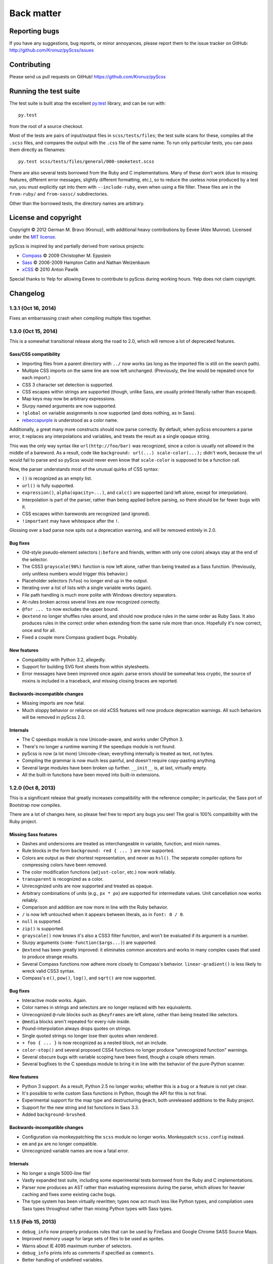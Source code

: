 Back matter
===========

Reporting bugs
--------------

If you have any suggestions, bug reports, or minor annoyances, please report
them to the issue tracker on GitHub: http://github.com/Kronuz/pyScss/issues


Contributing
------------

Please send us pull requests on GitHub!  https://github.com/Kronuz/pyScss


Running the test suite
----------------------

The test suite is built atop the excellent `py.test`_ library, and can be run with::

    py.test

from the root of a source checkout.

.. _py.test: http://pytest.org/latest/

Most of the tests are pairs of input/output files in ``scss/tests/files``; the
test suite scans for these, compiles all the ``.scss`` files, and compares the
output with the ``.css`` file of the same name.  To run only particular tests,
you can pass them directly as filenames::

    py.test scss/tests/files/general/000-smoketest.scss

There are also several tests borrowed from the Ruby and C implementations.
Many of these don't work (due to missing features, different error messages,
slightly different formatting, etc.), so to reduce the useless noise produced
by a test run, you must explicitly opt into them with ``--include-ruby``, even
when using a file filter.  These files are in the ``from-ruby/`` and
``from-sassc/`` subdirectories.

Other than the borrowed tests, the directory names are arbitrary.


License and copyright
---------------------

Copyright © 2012 German M. Bravo (Kronuz), with additional heavy contributions
by Eevee (Alex Munroe).  Licensed under the `MIT license`_.

.. _MIT license: http://www.opensource.org/licenses/mit-license.php

pyScss is inspired by and partially derived from various projects:

* `Compass`_ © 2009 Christopher M. Eppstein
* `Sass`_ © 2006-2009 Hampton Catlin and Nathan Weizenbaum
* `xCSS`_ © 2010 Anton Pawlik

.. _Compass: http://compass-style.org/
.. _Sass: http://sass-lang.com/
.. _xCSS: http://xcss.antpaw.org/docs/

Special thanks to Yelp for allowing Eevee to contribute to pyScss during
working hours.  Yelp does not claim copyright.


Changelog
---------

1.3.1 (Oct 16, 2014)
^^^^^^^^^^^^^^^^^^^^

Fixes an embarrassing crash when compiling multiple files together.

1.3.0 (Oct 15, 2014)
^^^^^^^^^^^^^^^^^^^^

This is a somewhat transitional release along the road to 2.0, which will
remove a lot of deprecated features.

Sass/CSS compatibility
""""""""""""""""""""""

* Importing files from a parent directory with ``../`` now works (as long as the imported file is still on the search path).
* Multiple CSS imports on the same line are now left unchanged.  (Previously, the line would be repeated once for each import.)
* CSS 3 character set detection is supported.
* CSS escapes within strings are supported (though, unlike Sass, are usually printed literally rather than escaped).
* Map keys may now be arbitrary expressions.
* Slurpy named arguments are now supported.
* ``!global`` on variable assignments is now supported (and does nothing, as in Sass).
* `rebeccapurple`_ is understood as a color name.

.. _rebeccapurple: http://meyerweb.com/eric/thoughts/2014/06/19/rebeccapurple/

Additionally, a great many more constructs should now parse correctly.  By default, when pyScss encounters a parse error, it replaces any interpolations and variables, and treats the result as a single opaque string.

This was the only way syntax like ``url(http://foo/bar)`` was recognized, since a colon is usually not allowed in the middle of a bareword.  As a result, code like ``background: url(...) scale-color(...);`` didn't work, because the url would fail to parse and so pyScss would never even know that ``scale-color`` is supposed to be a function call.

Now, the parser understands most of the unusual quirks of CSS syntax:

* ``()`` is recognized as an empty list.
* ``url()`` is fully supported.
* ``expression()``, ``alpha(opacity=...)``, and ``calc()`` are supported (and left alone, except for interpolation).
* Interpolation is part of the parser, rather than being applied before parsing, so there should be far fewer bugs with it.
* CSS escapes within barewords are recognized (and ignored).
* ``!important`` may have whitespace after the ``!``.

Glossing over a bad parse now spits out a deprecation warning, and will be
removed entirely in 2.0.

Bug fixes
"""""""""

* Old-style pseudo-element selectors (``:before`` and friends, written with only one colon) always stay at the end of the selector.
* The CSS3 ``grayscale(90%)`` function is now left alone, rather than being treated as a Sass function.  (Previously, only unitless numbers would trigger this behavior.)
* Placeholder selectors (``%foo``) no longer end up in the output.
* Iterating over a list of lists with a single variable works (again).
* File path handling is much more polite with Windows directory separators.
* At-rules broken across several lines are now recognized correctly.
* ``@for ... to`` now excludes the upper bound.
* ``@extend`` no longer shuffles rules around, and should now produce rules in the same order as Ruby Sass.  It also produces rules in the correct order when extending from the same rule more than once.  Hopefully it's now correct, once and for all.
* Fixed a couple more Compass gradient bugs.  Probably.


New features
""""""""""""

* Compatibility with Python 3.2, allegedly.
* Support for building SVG font sheets from within stylesheets.
* Error messages have been improved once again: parse errors should be somewhat less cryptic, the source of mixins is included in a traceback, and missing closing braces are reported.

Backwards-incompatible changes
""""""""""""""""""""""""""""""

* Missing imports are now fatal.
* Much sloppy behavior or reliance on old xCSS features will now produce deprecation warnings.  All such behaviors will be removed in pyScss 2.0.

Internals
"""""""""

* The C speedups module is now Unicode-aware, and works under CPython 3.
* There's no longer a runtime warning if the speedups module is not found.
* pyScss is now (a lot more) Unicode-clean; everything internally is treated as text, not bytes.
* Compiling the grammar is now much less painful, and doesn't require copy-pasting anything.
* Several large modules have been broken up further.  ``__init__`` is, at last, virtually empty.
* All the built-in functions have been moved into built-in extensions.

1.2.0 (Oct 8, 2013)
^^^^^^^^^^^^^^^^^^^

This is a significant release that greatly increases compatibility with the
reference compiler; in particular, the Sass port of Bootstrap now compiles.

There are a lot of changes here, so please feel free to report any bugs you
see!  The goal is 100% compatibility with the Ruby project.

Missing Sass features
"""""""""""""""""""""

* Dashes and underscores are treated as interchangeable in variable, function, and mixin names.
* Rule blocks in the form ``background: red { ... }`` are now supported.
* Colors are output as their shortest representation, and never as ``hsl()``.  The separate compiler options for compressing colors have been removed.
* The color modification functions (``adjust-color``, etc.) now work reliably.
* ``transparent`` is recognized as a color.
* Unrecognized units are now supported and treated as opaque.
* Arbitrary combinations of units (e.g., ``px * px``) are supported for intermediate values.  Unit cancellation now works reliably.
* Comparison and addition are now more in line with the Ruby behavior.
* ``/`` is now left untouched when it appears between literals, as in ``font: 0 / 0``.
* ``null`` is supported.
* ``zip()`` is supported.
* ``grayscale()`` now knows it's also a CSS3 filter function, and won't be evaluated if its argument is a number.
* Slurpy arguments (``some-function($args...)``) are supported.
* ``@extend`` has been greatly improved: it eliminates common ancestors and works in many complex cases that used to produce strange results.
* Several Compass functions now adhere more closely to Compass's behavior.  ``linear-gradient()`` is less likely to wreck valid CSS3 syntax.
* Compass's ``e()``, ``pow()``, ``log()``, and ``sqrt()`` are now supported.

Bug fixes
"""""""""

* Interactive mode works.  Again.
* Color names in strings and selectors are no longer replaced with hex equivalents.
* Unrecognized ``@``-rule blocks such as ``@keyframes`` are left alone, rather than being treated like selectors.
* ``@media`` blocks aren't repeated for every rule inside.
* Pound-interpolation always drops quotes on strings.
* Single quoted strings no longer lose their quotes when rendered.
* ``+ foo { ... }`` is now recognized as a nested block, not an include.
* ``color-stop()`` and several proposed CSS4 functions no longer produce "unrecognized function" warnings.
* Several obscure bugs with variable scoping have been fixed, though a couple others remain.
* Several bugfixes to the C speedups module to bring it in line with the behavior of the pure-Python scanner.

New features
""""""""""""

* Python 3 support.  As a result, Python 2.5 no longer works; whether this is a bug or a feature is not yet clear.
* It's possible to write custom Sass functions in Python, though the API for this is not final.
* Experimental support for the map type and destructuring ``@each``, both unreleased additions to the Ruby project.
* Support for the new string and list functions in Sass 3.3.
* Added ``background-brushed``.

Backwards-incompatible changes
""""""""""""""""""""""""""""""

* Configuration via monkeypatching the ``scss`` module no longer works.  Monkeypatch ``scss.config`` instead.
* ``em`` and ``px`` are no longer compatible.
* Unrecognized variable names are now a fatal error.

Internals
"""""""""

* No longer a single 5000-line file!
* Vastly expanded test suite, including some experimental tests borrowed from the Ruby and C implementations.
* Parser now produces an AST rather than evaluating expressions during the parse, which allows for heavier caching and fixes some existing cache bugs.
* The type system has been virtually rewritten; types now act much less like Python types, and compilation uses Sass types throughout rather than mixing Python types with Sass types.

1.1.5 (Feb 15, 2013)
^^^^^^^^^^^^^^^^^^^^

* ``debug_info`` now properly produces rules that can be used by FireSass and Google Chrome SASS Source Maps.
* Improved memory usage for large sets of files to be used as sprites.
* Warns about IE 4095 maximum number of selectors.
* ``debug_info`` prints info as comments if specified as ``comments``.
* Better handling of undefined variables.
* Added CSS filter functions and ``skewX`` ``skewY``.
* Command line tool and entry point fixed.
* Fix cache buster URLs when paths already include queries or fragments.
* Hashable Values.

1.1.4 (Aug 8, 2012)
^^^^^^^^^^^^^^^^^^^

* Added ``--debug-info`` command line option (for *FireSass* output).
* Added compass helper function ``reject()``.
* Added ``undefined`` keyword for undefined variables.

1.1.3 (Jan 9, 2012)
^^^^^^^^^^^^^^^^^^^

* Support for the new Sass 3.2.0 features (``@content`` and placeholder selectors)
* Fixed bug with line numbers throwing an exception.

1.1.2 (Jan 3, 2012)
^^^^^^^^^^^^^^^^^^^

* Regression bug fixed from 1.1.1

1.1.1 (Jan 2, 2012)
^^^^^^^^^^^^^^^^^^^

* Added optional C speedup module for an amazing boost in scanning speed!
* Added ``headings``, ``stylesheet-url``, ``font-url``, ``font-files``, ``inline-font-files`` and ``sprite-names``.

1.1.0 (Dec 22, 2011)
^^^^^^^^^^^^^^^^^^^^

* Added ``min()`` and ``max()`` for lists.
* Removed exception raise.

1.0.9 (Dec 22, 2011)
^^^^^^^^^^^^^^^^^^^^

* Optimizations in the scanner.
* Added ``background-noise()`` for compass-recipes support.
* ``enumerate()`` and ``range()`` can go backwards. Ex.: ``range(3, 0)`` goes from 3 to 0.
* Added line numbers and files for errors.
* Added support for *Firebug* with *FireSass*.
* ``nth(n)`` is round (returns the ``nth mod len`` item of the list).
* ``--watch`` added to the command line.
* Several bugs fixed.

1.0.8 (May 13, 2011)
^^^^^^^^^^^^^^^^^^^^

* Changed source color (``$src-color``) default to black.
* Moved the module filename to ``__init__.py`` and module renamed back to scss.
